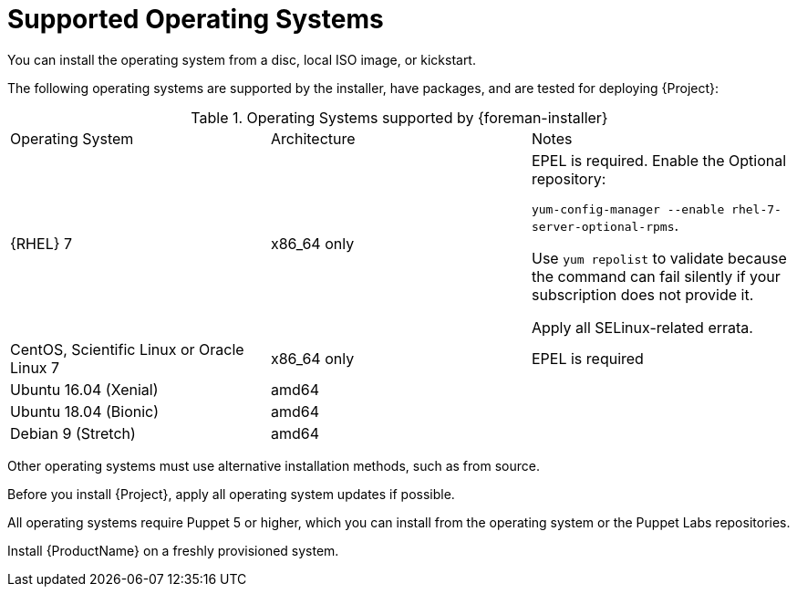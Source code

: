 [id="supported-operating-systems_{context}"]
= Supported Operating Systems

ifeval::["{build}" == "satellite"]
You can install the operating system from a disc, local ISO image, kickstart, or any other method that Red{nbsp}Hat supports.
Red{nbsp}Hat {ProductName} is supported only on the latest versions of {RHEL} 7 Server that is available at the time when {ProductName} {ProductVersion} is installed.
Previous versions of Red{nbsp}Hat Enterprise Linux including EUS or z-stream are not supported.
endif::[]

ifeval::["{build}" != "satellite"]
You can install the operating system from a disc, local ISO image, or kickstart.

The following operating systems are supported by the installer, have packages, and are tested for deploying {Project}:

.Operating Systems supported by {foreman-installer}
|====
| Operating System | Architecture | Notes
ifeval::["{build}" != "foreman-deb"]
|  {RHEL} 7 |x86_64 only | EPEL is required.
Enable the Optional repository:

`yum-config-manager --enable rhel-7-server-optional-rpms`.

Use `yum repolist` to validate because the command can fail silently if your subscription does not provide it.

Apply all SELinux-related errata.
| CentOS, Scientific Linux or Oracle Linux 7 | x86_64 only | EPEL is required
endif::[]
| Ubuntu 16.04 (Xenial) | amd64 |
| Ubuntu 18.04 (Bionic) | amd64 |
| Debian 9 (Stretch) | amd64 |
|====

Other operating systems must use alternative installation methods, such as from source.

Before you install {Project}, apply all operating system updates if possible.

All operating systems require Puppet 5 or higher, which you can install from the operating system or the Puppet Labs repositories.

endif::[]

ifeval::["{build}" == "satellite"]
Red{nbsp}Hat {ProductName} requires a Red{nbsp}Hat Enterprise Linux installation with the `@Base` package group with no other package-set modifications, and without third-party configurations or software not directly necessary for the direct operation of the server.
This restriction includes hardening and other non-Red{nbsp}Hat security software.
If you require such software in your infrastructure, install and verify a complete working {ProductName} first, then create a backup of the system before adding any non-Red{nbsp}Hat software.
endif::[]

Install {ProductName} on a freshly provisioned system.

ifeval::["{build}" == "satellite"]

ifeval::["{context}" == "{smart-proxy-context}"]
Do not register {SmartProxyServer} to the Red{nbsp}Hat Content Delivery Network (CDN).
endif::[]

Red{nbsp}Hat does not support using the system for anything other than running {ProductName}.
endif::[]

